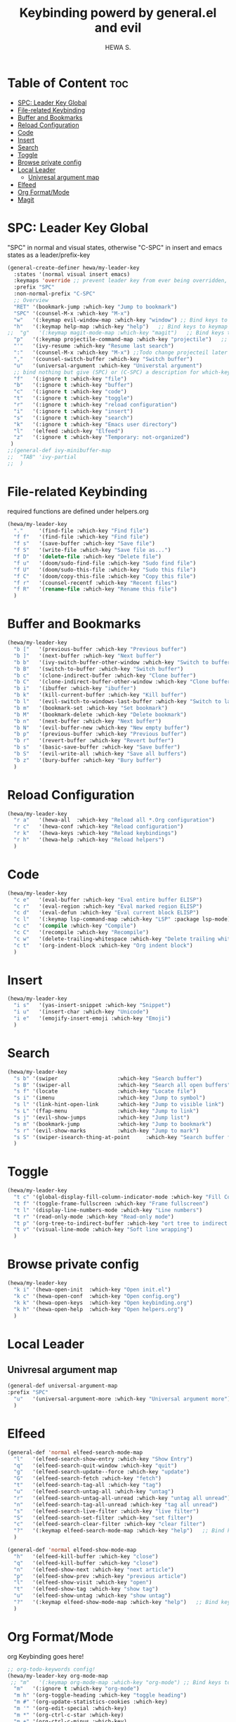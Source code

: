 #+TITLE: Keybinding powerd by general.el and evil
#+AUTHOR: HEWA S.

* Table of Content :toc:
- [[#spc-leader-key-global][SPC: Leader Key Global]]
- [[#file-related-keybinding][File-related Keybinding]]
- [[#buffer-and-bookmarks][Buffer and Bookmarks]]
- [[#reload-configuration][Reload Configuration]]
- [[#code][Code]]
- [[#insert][Insert]]
- [[#search][Search]]
- [[#toggle][Toggle]]
- [[#browse-private-config][Browse private config]]
- [[#local-leader][Local Leader]]
  - [[#univresal-argument-map][Univresal argument map]]
- [[#elfeed][Elfeed]]
- [[#org-formatmode][Org Format/Mode]]
- [[#magit][Magit]]

* SPC: Leader Key Global
"SPC" in normal and visual states, otherwise "C-SPC" in insert and emacs states as a leader/prefix-key
#+begin_src emacs-lisp
(general-create-definer hewa/my-leader-key
  :states '(normal visual insert emacs)
  :keymaps 'override ;; prevent leader key from ever being overridden, (e.g. an evil package)
  :prefix "SPC"
  :non-normal-prefix "C-SPC"
  ;; Overview
  "RET" '(bookmark-jump :which-key "Jump to bookmark")
  "SPC" '(counsel-M-x :which-key "M-x")
  "w"   '(:keymap evil-window-map :which-key "window") ;; Bind keys to keymap
  "h"   '(:keymap help-map :which-key "help")   ;; Bind keys to keymap
;;  "g"   '(:keymap magit-mode-map :which-key "magit")   ;; Bind keys to keymap
  "p"   '(:keymap projectile-command-map :which-key "projectile")   ;; Bind keys to keymap
  "'"   '(ivy-resume :which-key "Resume last search")
  ":"   '(counsel-M-x :which-key "M-x") ;;Todo change projecteil later
  ","   '(counsel-switch-buffer :which-key "Switch buffer")
  "u"   '(universal-argument :which-key "Universtal argument")
  ;; bind nothing but give (SPC) or (C-SPC) a description for which-key
  "f"   '(:ignore t :which-key "file")
  "b"   '(:ignore t :which-key "buffer")
  "c"   '(:ignore t :which-key "code")
  "t"   '(:ignore t :which-key "toggle")
  "r"   '(:ignore t :which-key "reload configuration")
  "i"   '(:ignore t :which-key "insert")
  "s"   '(:ignore t :which-key "search")
  "k"   '(:ignore t :which-key "Emacs user directory")
  "l"   '(elfeed :which-key "Elfeed")
  "z"   '(:ignore t :which-key "Temporary: not-organized")
 )
;;(general-def ivy-minibuffer-map
;;  "TAB" 'ivy-partial
;;  )
#+end_src
* File-related Keybinding
required functions are defined under helpers.org
#+begin_src emacs-lisp
(hewa/my-leader-key
  "."     '(find-file :which-key "Find file")
  "f f"   '(find-file :which-key "Find file")
  "f s"   '(save-buffer :which-key "Save file")
  "f S"   '(write-file :which-key "Save file as...")
  "f D"   '(delete-file :which-key "Delete file")
  "f u"   '(doom/sudo-find-file :which-key "Sudo find file")
  "f U"   '(doom/sudo-this-file :which-key "Sudo this file")
  "f C"   '(doom/copy-this-file :which-key "Copy this file")
  "f r"   '(counsel-recentf :which-key "Recent files")
  "f R"   '(rename-file :which-key "Rename this file")
  )
#+end_src
* Buffer and Bookmarks
#+begin_src emacs-lisp
(hewa/my-leader-key
  "b ["   '(previous-buffer :which-key "Previous buffer")
  "b ]"   '(next-buffer :which-key "Next buffer")
  "b b"   '(ivy-switch-buffer-other-window :which-key "Switch to buffer in a new split window")
  "b B"   '(switch-to-buffer :which-key "Switch buffer")
  "b c"   '(clone-indirect-buffer :which-key "Clone buffer")
  "b C"   '(clone-indirect-buffer-other-window :which-key "Clone buffer other window")
  "b i"   '(ibuffer :which-key "ibuffer")
  "b k"   '(kill-current-buffer :which-key "Kill buffer")
  "b l"   '(evil-switch-to-windows-last-buffer :which-key "Switch to last buffer")
  "b m"   '(bookmark-set :which-key "Set bookmark")
  "b M"   '(bookmark-delete :which-key "Delete bookmark")
  "b n"   '(next-buffer :which-key "Next buffer")
  "b N"   '(evil-buffer-new :which-key "New empty buffer")
  "b p"   '(previous-buffer :which-key "Previous buffer")
  "b r"   '(revert-buffer :which-key "Revert buffer")
  "b s"   '(basic-save-buffer :which-key "Save buffer")
  "b S"   '(evil-write-all :which-key "Save all buffers")
  "b z"   '(bury-buffer :which-key "Bury buffer")
  )
#+end_src
* Reload Configuration
#+begin_src emacs-lisp
(hewa/my-leader-key
  "r a"   '(hewa-all  :which-key "Reload all *.Org configuration")
  "r c"   '(hewa-conf :which-key "Reload configuration")
  "r k"   '(hewa-keys :which-key "Reload keybindings")
  "r h"   '(hewa-help :which-key "Reload helpers")
  )
#+end_src
* Code
#+begin_src emacs-lisp
(hewa/my-leader-key
  "c e"   '(eval-buffer :which-key "Eval entire buffer ELISP")
  "c r"   '(eval-region :which-key "Eval marked region ELISP")
  "c d"   '(eval-defun :which-key "Eval current block ELISP")
  "c l"   '(:keymap lsp-command-map :which-key "LSP" :package lsp-mode) ;Todo, fix lsp prefix names
  "c c"   '(compile :which-key "Compile")
  "c C"   '(recompile :which-key "Recompile")
  "c w"   '(delete-trailing-whitespace :which-key "Delete trailing whitespace")
  "c t"   '(org-indent-block :which-key "Org indent block")
  )
#+end_src
* Insert
#+begin_src emacs-lisp
(hewa/my-leader-key
  "i s"   '(yas-insert-snippet :which-key "Snippet")
  "i u"   '(insert-char :which-key "Unicode")
  "i e"   '(emojify-insert-emoji :which-key "Emoji")
  )
#+end_src
* Search
#+begin_src emacs-lisp
(hewa/my-leader-key
  "s b" '(swiper                   :which-key "Search buffer")
  "s B" '(swiper-all               :which-key "Search all open buffers")
  "s f" '(locate                   :which-key "Locate file")
  "s i" '(imenu                    :which-key "Jump to symbol")
  "s l" '(link-hint-open-link      :which-key "Jump to visible link")
  "s L" '(ffap-menu                :which-key "Jump to link")
  "s j" '(evil-show-jumps          :which-key "Jump list")
  "s m" '(bookmark-jump            :which-key "Jump to bookmark")
  "s r" '(evil-show-marks          :which-key "Jump to mark")
  "s S" '(swiper-isearch-thing-at-point     :which-key "Search buffer for thing at point")
  )
#+end_src
* Toggle
#+begin_src emacs-lisp
(hewa/my-leader-key
  "t c" '(global-display-fill-column-indicator-mode :which-key "Fill Column Indicator")
  "t f" '(toggle-frame-fullscreen :which-key "Frame fullscreen")
  "t l" '(display-line-numbers-mode :which-key "Line numbers")
  "t r" '(read-only-mode :which-key "Read-only mode")
  "t p" '(org-tree-to-indirect-buffer :which-key "ort tree to indirect buffer")
  "t v" '(visual-line-mode :which-key "Soft line wrapping")
  )
#+end_src
* Browse private config
#+begin_src emacs-lisp
(hewa/my-leader-key
  "k i" '(hewa-open-init  :which-key "Open init.el")
  "k c" '(hewa-open-conf  :which-key "Open config.org")
  "k k" '(hewa-open-keys  :which-key "Open keybinding.org")
  "k h" '(hewa-open-help  :which-key "Open helpers.org")
  )
#+end_src
* Local Leader
** Univresal argument map
#+begin_src emacs-lisp
(general-def universal-argument-map
:prefix "SPC"
  "u"   '(universal-argument-more :which-key "Universal argument more")
  )
#+end_src
* Elfeed
#+begin_src emacs-lisp
(general-def 'normal elfeed-search-mode-map
  "l"   '(elfeed-search-show-entry :which-key "Show Entry")
  "q"   '(elfeed-search-quit-window :which-key "quit")
  "g"   '(elfeed-search-update--force :which-key "update")
  "G"   '(elfeed-search-fetch :which-key "fetch")
  "t"   '(elfeed-search-tag-all :which-key "tag")
  "u"   '(elfeed-search-untag-all :which-key "untag")
  "r"   '(elfeed-search-untag-all-unread :which-key "untag all unread")
  "n"   '(elfeed-search-tag-all-unread :which-key "tag all unread")
  "s"   '(elfeed-search-live-filter :which-key "live filter")
  "S"   '(elfeed-search-set-filter :which-key "set filter")
  "c"   '(elfeed-search-clear-filter :which-key "clear filter")
  "?"   '(:keymap elfeed-search-mode-map :which-key "help")   ;; Bind keys to keymap
  )

(general-def 'normal elfeed-show-mode-map
  "h"   '(elfeed-kill-buffer :which-key "close")
  "q"   '(elfeed-kill-buffer :which-key "close")
  "n"   '(elfeed-show-next :which-key "next article")
  "p"   '(elfeed-show-prev :which-key "previous article")
  "l"   '(elfeed-show-visit :which-key "open")
  "t"   '(elfeed-show-tag :which-key "show tag")
  "u"   '(elfeed-show-untag :which-key "show untag")
  "?"   '(:keymap elfeed-show-mode-map :which-key "help")   ;; Bind keys to keymap
  )
#+end_src
* Org Format/Mode
 org Keybinding goes here!
#+begin_src emacs-lisp
;; org-todo-keywords config!
(hewa/my-leader-key org-mode-map
 ;; "m"   '(:keymap org-mode-map :which-key "org-mode") ;; Bind keys to keymap
  "m"   '(:ignore t :which-key "org-mode")
  "m h" '(org-toggle-heading :which-key "toggle heading")
  "m #" '(org-update-statistics-cookies :which-key)
  "m '" '(org-edit-special :which-key)
  "m *" '(org-ctrl-c-star :which-key)
  "m +" '(org-ctrl-c-minus :which-key)
  "m ," '(org-switchb :which-key)
  "m ." '(org-goto :which-key)
  "m A" '(org-archive-subtree :which-key)
  "m e" '(org-export-dispatch :which-key)
  "m f" '(org-footnote-new :which-key)
  "m h" '(org-toggle-heading :which-key)
  "m i" '(org-toggle-item :which-key)
  "m j" '(org-next-block :which-key "org-next-block")
  "m k" '(org-previous-block :which-key "org-previous-block")
  "m I" '(org-id-get-create :which-key)
  "m n" '(org-store-link :which-key)
  "m o" '(org-set-property :which-key)
  "m q" '(org-set-tags-command :which-key)
  "m t" '(org-todo :which-key)
  "m T" '(org-todo-list :which-key)
  "m x" '(org-toggle-checkbox :which-key)

  "m a" '(:ignore t :which-key "attacments")
  "m a a" '(org-attach :which-key)
  "m a d" '(org-attach-delete-one :which-key)
  "m a D" '(org-attach-delete-all :which-key)
  "m a n" '(org-attach-new :which-key)
  "m a o" '(org-attach-open :which-key)
  "m a O" '(org-attach-open-in-emacs :which-key)
  "m a r" '(org-attach-reveal :which-key)
  "m a R" '(org-attach-reveal-in-emacs :which-key)
  "m a u" '(org-attach-url :which-key)
  "m a s" '(org-attach-set-directory :which-key)
  "m a S" '(org-attach-sync :which-key)

  "m b" '(:ignore t :which-key "tables")
  "m b -" '(org-table-insert-hline :which-key)
  "m b a" '(org-table-align :which-key)
  "m b b" '(org-table-blank-field :which-key)
  "m b c" '(org-table-create-or-convert-from-region :which-key)
  "m b e" '(org-table-edit-field :which-key)
  "m b f" '(org-table-edit-formulas :which-key)
  "m b h" '(org-table-field-info :which-key)
  "m b s" '(org-table-sort-lines :which-key)
  "m b r" '(org-table-recalculate :which-key)
  "m b R" '(org-table-recalculate-buffer-tables :which-key)

  "m b d" '(:ignore t :which-key "delete")
  "m b d c" '(org-table-delete-column :which-key)
  "m b d r" '(org-table-kill-row :which-key)

  "m b i" '(:ignore t :which-key "insert")
  "m b i c" '(org-table-insert-column :which-key)
  "m b i h" '(org-table-insert-hline :which-key)
  "m b i r" '(org-table-insert-row :which-key)
  "m b i H" '(org-table-hline-and-move :which-key)

  "m b t" '(:ignore t :which-key "toggle")
  "m b t f" '(org-table-toggle-formula-debugger :which-key)
  "m b t o" '(org-table-toggle-coordinate-overlays :which-key)

  "m c" '(:ignore t :which-key "clock")
  "m c c" '(org-clock-cancel :which-key)
  "m c d" '(org-clock-mark-default-task :which-key)
  "m c e" '(org-clock-modify-effort-estimate :which-key)
  "m c E" '(org-set-effort :which-key)
  "m c g" '(org-clock-goto :which-key)
  "m c i" '(org-clock-in :which-key)
  "m c I" '(org-clock-in-last :which-key)
  "m c o" '(org-clock-out :which-key)
  "m c r" '(org-resolve-clocks :which-key)
  "m c R" '(org-clock-report :which-key)
  "m c t" '(org-evaluate-time-range :which-key)
  "m c =" '(org-clock-timestamps-up :which-key)
  "m c -" '(org-clock-timestamps-down :which-key)

  "m d" '(:ignore t :which-key "date/deadline")
  "m d d" '(org-deadline :which-key)
  "m d s" '(org-schedule :which-key)
  "m d t" '(org-time-stamp :which-key)
  "m d T" '(org-time-stamp-inactive :which-key)

  "m g" '(:ignore t :which-key "goto")
  "m g g" '(counsel-org-goto :which-key)
  "m g G" '(counsel-org-goto-all :which-key)
  "m g c" '(org-clock-goto :which-key)
  "m g i" '(org-id-goto :which-key)
  "m g r" '(org-refile-goto-last-stored :which-key)
  "m g x" '(org-capture-goto-last-stored :which-key)

  "m l" '(:ignore t :which-key "links")
  "m l c" '(org-cliplink :which-key)
  "m l d" '(+org/remove-link :which-key)
  "m l i" '(org-id-store-link :which-key)
  "m l l" '(org-insert-link :which-key)
  "m l L" '(org-insert-all-links :which-key)
  "m l s" '(org-store-link :which-key)
  "m l S" '(org-insert-last-stored-link :which-key)
  "m l t" '(org-toggle-link-display)

  "m P" '(:ignore t :which-key "publish")
  "m P a" '(org-publish-all :which-key)
  "m P f" '(org-publish-current-file :which-key)
  "m P p" '(org-publish :which-key)
  "m P P" '(org-publish-current-project :which-key)
  "m P s" '(org-publish-sitemap :which-key)

  "m r" '(org-refile :which-key "refile")

  "m s" '(:ignore t :which-key "tree/subtree")
  "m s a" '(org-toggle-archive-tag :which-key)
  "m s b" '(org-tree-to-indirect-buffer :which-key)
  "m s d" '(org-cut-subtree :which-key)
  "m s h" '(org-promote-subtree :which-key)
  "m s j" '(org-move-subtree-down :which-key)
  "m s k" '(org-move-subtree-up :which-key)
  "m s l" '(org-demote-subtree :which-key)
  "m s n" '(org-narrow-to-subtree :which-key)
  "m s r" '(org-refile :which-key)
  "m s s" '(org-sparse-tree :which-key)
  "m s A" '(org-archive-subtree :which-key)
  "m s N" '(widen :which-key)
  "m s S" '(org-sort :which-key)

  "m p" '(:ignore t :which-key "priority")
  "m p d" '(org-priority-down :which-key)
  "m p p" '(org-priority :which-key)
  "m p u" '(org-priority-up :which-key)
)
(general-def 'normal org-mode-map
  "M j" '(org-metadown)
  "M k" '(org-metaup)
  "M l" '(org-metaleft)
  "M h" '(org-metaright)
)
#+end_src
* Magit 
Note: use C-c prefix to send commits
#+begin_src emacs-lisp
(hewa/my-leader-key
  "g"   '(:ignore t :which-key "Magit")
  "g g"   '(magit-status :which-key "status")
  "g R"   '(vc-revert :which-key "revert file")
  "g ."   '(magit-file-dispatch         :which-key "Magit file dispatch")
  "g '"   '(forge-dispatch              :which-key "Forge dispatch")
  "g b"   '(magit-branch-checkout       :which-key "Magit switch branch")
  "g g"   '(magit-status                :which-key "Magit status")
  "g G"   '(magit-status-here           :which-key "Magit status here")
  "g D"   '(magit-file-delete           :which-key "Magit file delete")
  "g B"   '(magit-blame-addition        :which-key "Magit blame")
  "g C"   '(magit-clone                 :which-key "Magit clone")
  "g F"   '(magit-fetch                 :which-key "Magit fetch")
  "g L"   '(magit-log-buffer-file       :which-key "Magit buffer log")
  "g S"   '(magit-stage-file            :which-key "Git stage file")
  "g U"   '(magit-unstage-file          :which-key "Git unstage file")

  "g f" '(:ignore t :which-key "find")
  "g f f"   '(magit-find-file                   :which-key "Find file")
  "g f g"   '(magit-find-git-config-file        :which-key "Find gitconfig file")
  "g f c"   '(magit-show-commit                 :which-key "Find commit")
  "g f i"   '(forge-visit-issue                 :which-key "Find issue")
  "g f p"   '(forge-visit-pullreq               :which-key "Find pull request")

  "g l" '(:ignore t :which-key "list")
  "g l r"   '(magit-list-repositories         :which-key "List repositories")
  "g l s"   '(magit-list-submodules           :which-key "List submodules")
  "g l i"   '(forge-list-issues               :which-key "List issues")
  "g l p"   '(forge-list-pullreqs             :which-key "List pull requests")
  "g l n"   '(forge-list-notifications        :which-key "List notifications")

  "g c" '(:ignore t :which-key "create")
  "g c r"   '(magit-init                       :which-key "Initialize repo")
  "g l R"   '(magit-clone                      :which-key "Clone repo")
  "g l c"   '(magit-commit-create              :which-key "Commit")
  "g l f"   '(magit-commit-fixup               :which-key "Fixup")
  "g l b"   '(magit-branch-and-checkout        :which-key "Branch")
  "g l i"   '(forge-create-issue               :which-key "Issue")
  "g l p"   '(forge-create-pullreq             :which-key "Pull request")
  )
#+end_src
